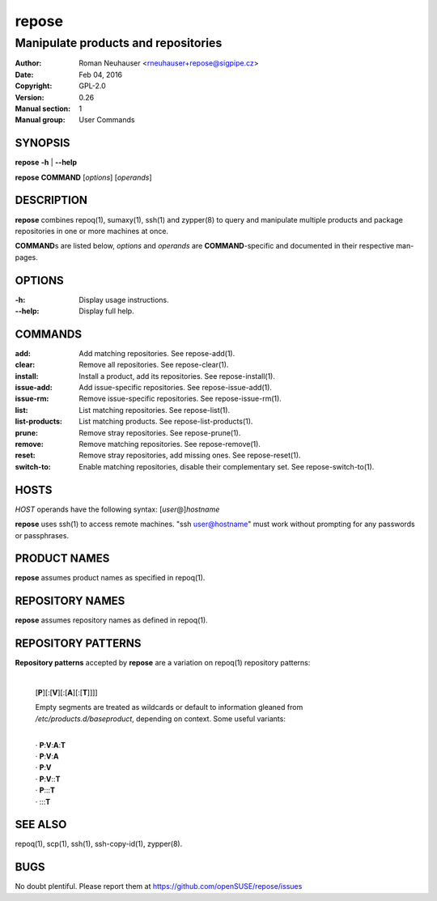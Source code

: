 .. vim: ft=rst sw=2 sts=2 et

==========
**repose**
==========

------------------------------------
Manipulate products and repositories
------------------------------------

:Author: Roman Neuhauser <rneuhauser+repose@sigpipe.cz>
:Date: Feb 04, 2016
:Copyright: GPL-2.0
:Version: 0.26
:Manual section: 1
:Manual group: User Commands

SYNOPSIS
========

**repose** **-h** \| **--help**

**repose** **COMMAND** [*options*] [*operands*]

DESCRIPTION
===========

**repose** combines repoq(1), sumaxy(1), ssh(1) and zypper(8) to query and manipulate multiple products and package repositories in one or more machines at once.

**COMMAND**\ s are listed below, *options* and *operands* are **COMMAND**-specific and documented in their respective man-pages.

OPTIONS
=======

:-h:
 Display usage instructions.

:--help:
 Display full help.

COMMANDS
========

:add:
 Add matching repositories. See repose-add(1).

:clear:
 Remove all repositories. See repose-clear(1).

:install:
 Install a product, add its repositories. See repose-install(1).

:issue-add:
 Add issue-specific repositories. See repose-issue-add(1).

:issue-rm:
 Remove issue-specific repositories. See repose-issue-rm(1).

:list:
 List matching repositories. See repose-list(1).

:list-products:
 List matching products. See repose-list-products(1).

:prune:
 Remove stray repositories. See repose-prune(1).

:remove:
 Remove matching repositories. See repose-remove(1).

:reset:
 Remove stray repositories, add missing ones. See repose-reset(1).

:switch-to:
 Enable matching repositories, disable their complementary set. See repose-switch-to(1).

HOSTS
=====

*HOST* operands have the following syntax: [*user*\ @]\ *hostname*

**repose** uses ssh(1) to access remote machines. "ssh user@hostname" must work without prompting for any passwords or passphrases.

PRODUCT NAMES
=============

**repose** assumes product names as specified in repoq(1).

REPOSITORY NAMES
================

**repose** assumes repository names as defined in repoq(1).

REPOSITORY PATTERNS
===================

**Repository patterns** accepted by **repose** are a variation on repoq(1) repository patterns:
 
 |
 | [**P**][:[**V**][:[**A**][:[**T**]]]]

 Empty segments are treated as wildcards or default to information gleaned from */etc/products.d/baseproduct*, depending on context. Some useful variants:

 |
 | ·  **P**:**V**:**A**:**T**
 | ·  **P**:**V**:**A**
 | ·  **P**:**V**
 | ·  **P**:**V**::**T**
 | ·  **P**:::**T**
 | ·  :::**T**

SEE ALSO
========

repoq(1), scp(1), ssh(1), ssh-copy-id(1), zypper(8).

BUGS
====

No doubt plentiful. Please report them at https://github.com/openSUSE/repose/issues
